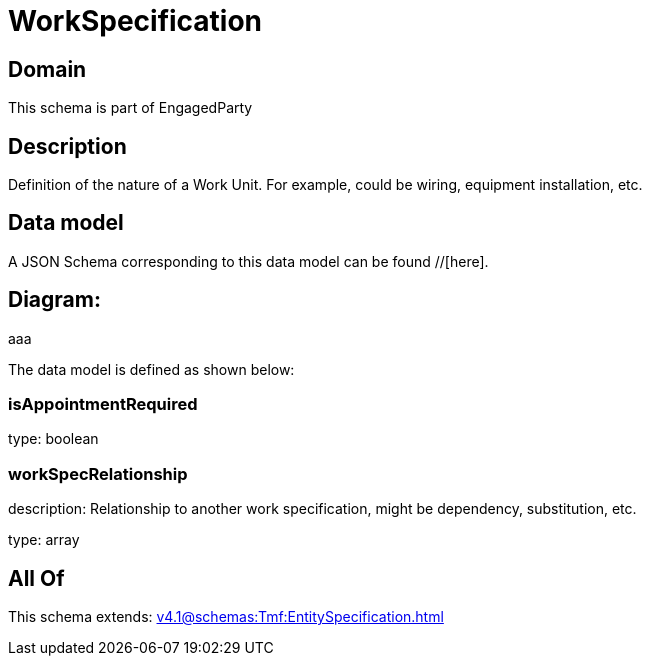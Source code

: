 = WorkSpecification

[#domain]
== Domain

This schema is part of EngagedParty

[#description]
== Description
Definition of the nature of a Work Unit. For example, could be wiring, equipment installation, etc.


[#data_model]
== Data model

A JSON Schema corresponding to this data model can be found //[here].

== Diagram:
aaa

The data model is defined as shown below:


=== isAppointmentRequired
type: boolean


=== workSpecRelationship
description: Relationship to another work specification, might be dependency, substitution, etc.


type: array


[#all_of]
== All Of

This schema extends: xref:v4.1@schemas:Tmf:EntitySpecification.adoc[]
